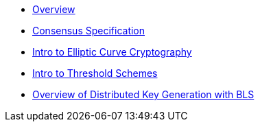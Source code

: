 * xref:index.adoc[Overview]
* xref:consensus-spec.adoc[Consensus Specification]
* xref:intro-ecc.adoc[Intro to Elliptic Curve Cryptography]
* xref:intro-threshold.adoc[Intro to Threshold Schemes]
* xref:dkg-bls.adoc[Overview of Distributed Key Generation with BLS]